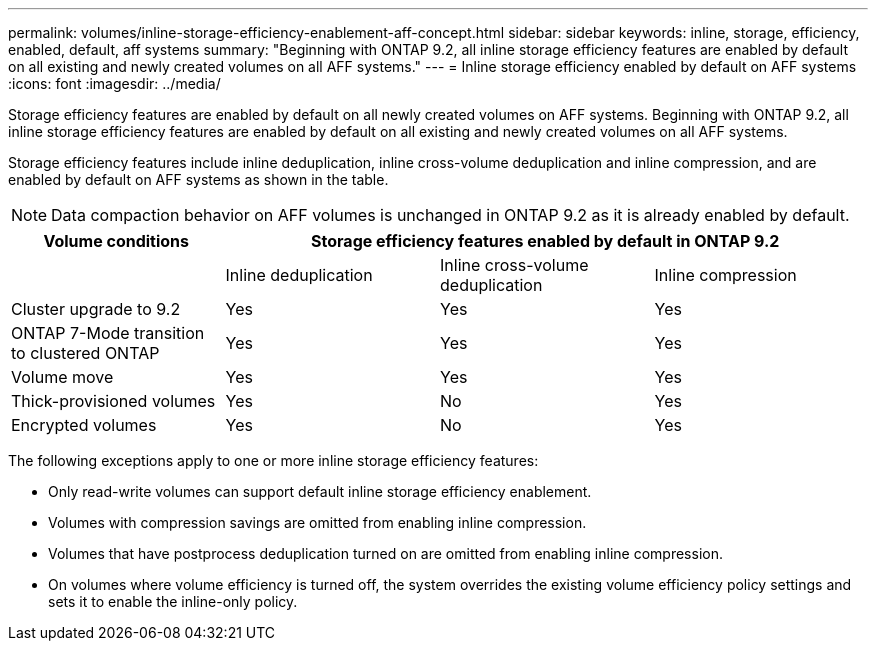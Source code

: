 ---
permalink: volumes/inline-storage-efficiency-enablement-aff-concept.html
sidebar: sidebar
keywords: inline, storage, efficiency, enabled, default, aff systems
summary: "Beginning with ONTAP 9.2, all inline storage efficiency features are enabled by default on all existing and newly created volumes on all AFF systems."
---
= Inline storage efficiency enabled by default on AFF systems
:icons: font
:imagesdir: ../media/

[.lead]
Storage efficiency features are enabled by default on all newly created volumes on AFF systems. Beginning with ONTAP 9.2, all inline storage efficiency features are enabled by default on all existing and newly created volumes on all AFF systems.

Storage efficiency features include inline deduplication, inline cross-volume deduplication and inline compression, and are enabled by default on AFF systems as shown in the table.

[NOTE]
====
Data compaction behavior on AFF volumes is unchanged in ONTAP 9.2 as it is already enabled by default.
====
[cols="4*",options="header"]
|===
| Volume conditions 3+a| Storage efficiency features enabled by default in ONTAP 9.2
a|

a|
Inline deduplication
a|
Inline cross-volume deduplication
a|
Inline compression
a|
Cluster upgrade to 9.2
a|
Yes
a|
Yes
a|
Yes
a|
ONTAP 7-Mode transition to clustered ONTAP
a|
Yes
a|
Yes
a|
Yes
a|
Volume move
a|
Yes
a|
Yes
a|
Yes
a|
Thick-provisioned volumes
a|
Yes
a|
No
a|
Yes
a|
Encrypted volumes
a|
Yes
a|
No
a|
Yes
|===
The following exceptions apply to one or more inline storage efficiency features:

* Only read-write volumes can support default inline storage efficiency enablement.
* Volumes with compression savings are omitted from enabling inline compression.
* Volumes that have postprocess deduplication turned on are omitted from enabling inline compression.
* On volumes where volume efficiency is turned off, the system overrides the existing volume efficiency policy settings and sets it to enable the inline-only policy.
